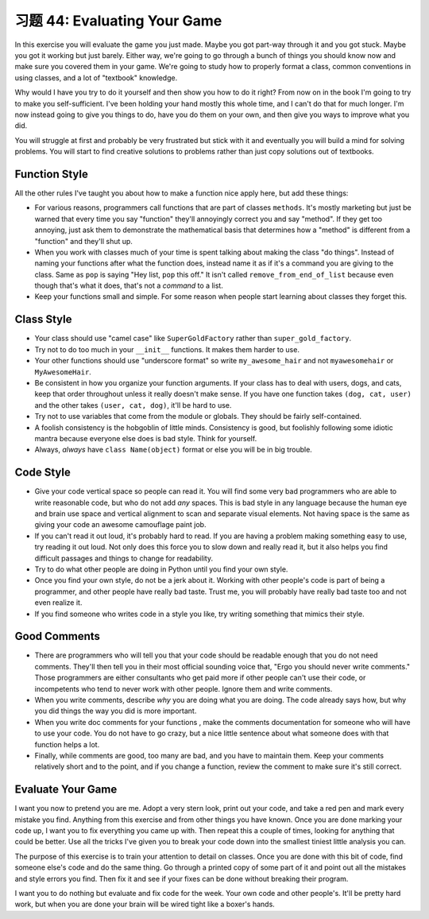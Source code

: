 习题 44: Evaluating Your Game
*********************************

In this exercise you will evaluate the game you just made.  Maybe you got
part-way through it and you got stuck.  Maybe you got it working but just barely.
Either way, we're going to go through a bunch of things you should know now and 
make sure you covered them in your game.  We're going to study how to properly
format a class, common conventions in using classes, and a lot of "textbook" knowledge.

Why would I have you try to do it yourself and then show you how to do it right?
From now on in the book I'm going to try to make you self-sufficient.  I've been
holding your hand mostly this whole time, and I can't do that for much longer.
I'm now instead going to give you things to do, have you do them on your own,
and then give you ways to improve what you did.

You will struggle at first and probably be very frustrated but stick
with it and eventually you will build a mind for solving problems.  You will start
to find creative solutions to problems rather than just copy solutions out of
textbooks.

Function Style
==============

All the other rules I've taught you about how to make a function nice apply here, but
add these things:

* For various reasons, programmers call functions that are part of classes ``methods``.
  It's mostly marketing but just be warned that every time you say "function" they'll
  annoyingly correct you and say "method".  If they get too annoying, just ask them to
  demonstrate the mathematical basis that determines how a "method" is different from
  a "function" and they'll shut up.
* When you work with classes much of your time is spent talking about making the class
  "do things".  Instead of naming your functions after what the function does, instead
  name it as if it's a command you are giving to the class.  Same as ``pop`` is saying
  "Hey list, ``pop`` this off."  It isn't called ``remove_from_end_of_list`` because
  even though that's what it does, that's not a *command* to a list.
* Keep your functions small and simple.  For some reason when people start learning about
  classes they forget this.


Class Style
===========

* Your class should use "camel case" like ``SuperGoldFactory`` rather than ``super_gold_factory``.
* Try not to do too much in your ``__init__`` functions. It makes them harder to use.
* Your other functions should use "underscore format" so write ``my_awesome_hair`` and not
  ``myawesomehair`` or ``MyAwesomeHair``.
* Be consistent in how you organize your function arguments.  If your class has to deal
  with users, dogs, and cats, keep that order throughout unless it really doesn't make
  sense.  If you have one function takes ``(dog, cat, user)`` and the other takes ``(user, cat, dog)``, it'll be hard to use.
* Try not to use variables that come from the module or globals.  They should be fairly
  self-contained.
* A foolish consistency is the hobgoblin of little minds.  Consistency is good, but foolishly
  following some idiotic mantra because everyone else does is bad style.  Think for yourself.
* Always, *always* have ``class Name(object)`` format or else you will be in big trouble.


Code Style
==========

* Give your code vertical space so people can read it.  You will find some very
  bad programmers who are able to write reasonable code, but who do not add
  *any* spaces.  This is bad style in any language because the human eye and
  brain use space and vertical alignment to scan and separate visual elements.
  Not having space is the same as giving your code an awesome camouflage paint job.
* If you can't read it out loud, it's probably hard to read.  If you are having a
  problem making something easy to use, try reading it out loud.  Not only
  does this force you to slow down and really read it, but it also helps you find
  difficult passages and things to change for readability.
* Try to do what other people are doing in Python until you find your own style.
* Once you find your own style, do not be a jerk about it.  Working with other people's
  code is part of being a programmer, and other people have really bad taste.
  Trust me, you will probably have really bad taste too and not even realize it.
* If you find someone who writes code in a style you like, try writing something
  that mimics their style.

Good Comments
=============

* There are programmers who will tell you that your code should be readable
  enough that you do not need comments.  They'll then tell you in their most
  official sounding voice that, "Ergo you should never write comments." Those
  programmers are either consultants who get paid more if other people can't
  use their code, or incompetents who tend to never work with other people.
  Ignore them and write comments.
* When you write comments, describe *why* you are doing what
  you are doing.  The code already says how, but why you did things the way
  you did is more important.
* When you write doc comments for your functions , make the
  comments documentation for someone who will have to use your code.  You do not
  have to go crazy, but a nice little sentence about what someone does with
  that function helps a lot.
* Finally, while comments are good, too many are bad, and you have to 
  maintain them.  Keep your comments relatively short and to the point,
  and if you change a function, review the comment to make sure it's still
  correct.

Evaluate Your Game
==================

I want you now to pretend you are me.  Adopt a very stern look, print out your
code, and take a red pen and mark every mistake you find.  Anything from
this exercise and from other things you have known.  Once you are done marking
your code up, I want you to fix everything you came up with.  Then repeat this
a couple of times, looking for anything that could be better.  Use all the 
tricks I've given you to break your code down into the smallest tiniest
little analysis you can.

The purpose of this exercise is to train your attention to detail on classes.
Once you are done with this bit of code, find someone else's code and do the 
same thing.  Go through a printed copy of some part of it and point out all
the mistakes and style errors you find.  Then fix it and see if your fixes
can be done without breaking their program.

I want you to do nothing but evaluate and fix code for the week.  Your own code
and other people's.  It'll be pretty hard work, but when you are done your brain
will be wired tight like a boxer's hands.


